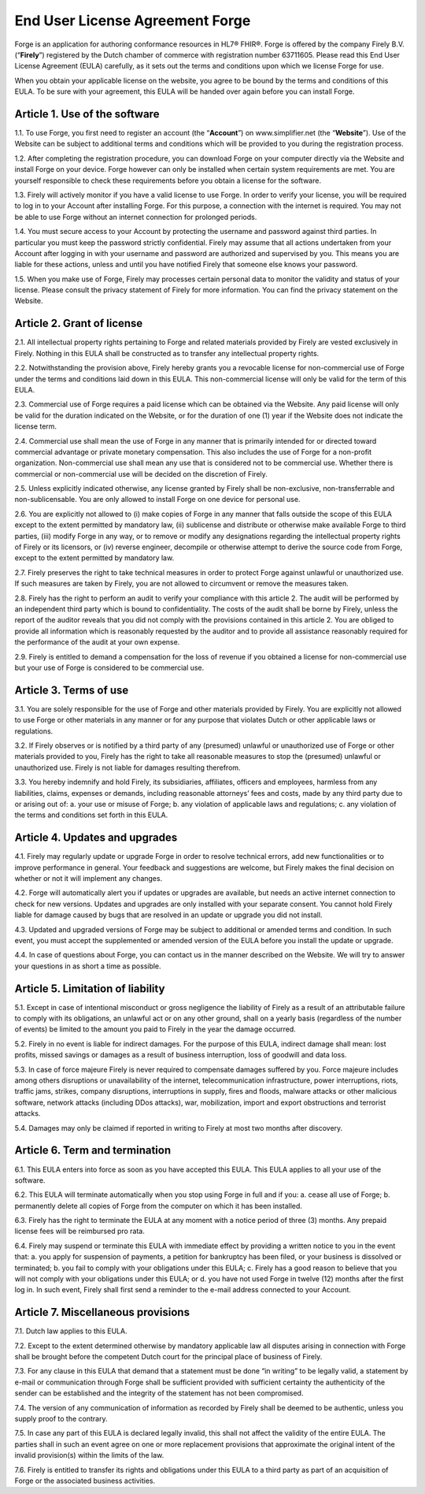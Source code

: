 End User License Agreement Forge
================================

Forge is an application for authoring conformance resources in HL7®
FHIR®. Forge is offered by the company Firely B.V. (“**Firely**”)
registered by the Dutch chamber of commerce with registration number
63711605. Please read this End User License Agreement (EULA) carefully,
as it sets out the terms and conditions upon which we license Forge for
use.

When you obtain your applicable license on the website, you agree to be
bound by the terms and conditions of this EULA. To be sure with your
agreement, this EULA will be handed over again before you can install
Forge.

Article 1. Use of the software
------------------------------

1.1. To use Forge, you first need to register an account (the
“**Account**”) on www.simplifier.net (the “**Website**”). Use of the
Website can be subject to additional terms and conditions which will be
provided to you during the registration process.

1.2. After completing the registration procedure, you can download Forge
on your computer directly via the Website and install Forge on your
device. Forge however can only be installed when certain system
requirements are met. You are yourself responsible to check these
requirements before you obtain a license for the software.

1.3. Firely will actively monitor if you have a valid license to use
Forge. In order to verify your license, you will be required to log in
to your Account after installing Forge. For this purpose, a connection
with the internet is required. You may not be able to use Forge without
an internet connection for prolonged periods.

1.4. You must secure access to your Account by protecting the username
and password against third parties. In particular you must keep the
password strictly confidential. Firely may assume that all actions
undertaken from your Account after logging in with your username and
password are authorized and supervised by you. This means you are liable
for these actions, unless and until you have notified Firely that
someone else knows your password.

1.5. When you make use of Forge, Firely may processes certain personal
data to monitor the validity and status of your license. Please consult
the privacy statement of Firely for more information. You can find the
privacy statement on the Website.

Article 2. Grant of license
---------------------------

2.1. All intellectual property rights pertaining to Forge and related
materials provided by Firely are vested exclusively in Firely. Nothing
in this EULA shall be constructed as to transfer any intellectual
property rights.

2.2. Notwithstanding the provision above, Firely hereby grants you a
revocable license for non-commercial use of Forge under the terms and
conditions laid down in this EULA. This non-commercial license will only
be valid for the term of this EULA.

2.3. Commercial use of Forge requires a paid license which can be
obtained via the Website. Any paid license will only be valid for the
duration indicated on the Website, or for the duration of one (1) year
if the Website does not indicate the license term.

2.4. Commercial use shall mean the use of Forge in any manner that is
primarily intended for or directed toward commercial advantage or
private monetary compensation. This also includes the use of Forge for a
non-profit organization. Non-commercial use shall mean any use that is
considered not to be commercial use. Whether there is commercial or
non-commercial use will be decided on the discretion of Firely.

2.5. Unless explicitly indicated otherwise, any license granted by
Firely shall be non-exclusive, non-transferrable and non-sublicensable.
You are only allowed to install Forge on one device for personal use.

2.6. You are explicitly not allowed to (i) make copies of Forge in any
manner that falls outside the scope of this EULA except to the extent
permitted by mandatory law, (ii) sublicense and distribute or otherwise
make available Forge to third parties, (iii) modify Forge in any way, or
to remove or modify any designations regarding the intellectual property
rights of Firely or its licensors, or (iv) reverse engineer, decompile
or otherwise attempt to derive the source code from Forge, except to the
extent permitted by mandatory law.

2.7. Firely preserves the right to take technical measures in order to
protect Forge against unlawful or unauthorized use. If such measures are
taken by Firely, you are not allowed to circumvent or remove the
measures taken.

2.8. Firely has the right to perform an audit to verify your compliance
with this article 2. The audit will be performed by an independent third
party which is bound to confidentiality. The costs of the audit shall be
borne by Firely, unless the report of the auditor reveals that you did
not comply with the provisions contained in this article 2. You are
obliged to provide all information which is reasonably requested by the
auditor and to provide all assistance reasonably required for the
performance of the audit at your own expense.

2.9. Firely is entitled to demand a compensation for the loss of revenue
if you obtained a license for non-commercial use but your use of Forge
is considered to be commercial use.

Article 3. Terms of use
-----------------------

3.1. You are solely responsible for the use of Forge and other materials
provided by Firely. You are explicitly not allowed to use Forge or other
materials in any manner or for any purpose that violates Dutch or other
applicable laws or regulations.

3.2. If Firely observes or is notified by a third party of any
(presumed) unlawful or unauthorized use of Forge or other materials
provided to you, Firely has the right to take all reasonable measures to
stop the (presumed) unlawful or unauthorized use. Firely is not liable
for damages resulting therefrom.

3.3. You hereby indemnify and hold Firely, its subsidiaries, affiliates,
officers and employees, harmless from any liabilities, claims, expenses
or demands, including reasonable attorneys’ fees and costs, made by any
third party due to or arising out of: a. your use or misuse of Forge; b.
any violation of applicable laws and regulations; c. any violation of
the terms and conditions set forth in this EULA.

Article 4. Updates and upgrades
-------------------------------

4.1. Firely may regularly update or upgrade Forge in order to resolve
technical errors, add new functionalities or to improve performance in
general. Your feedback and suggestions are welcome, but Firely makes the
final decision on whether or not it will implement any changes.

4.2. Forge will automatically alert you if updates or upgrades are
available, but needs an active internet connection to check for new
versions. Updates and upgrades are only installed with your separate
consent. You cannot hold Firely liable for damage caused by bugs that
are resolved in an update or upgrade you did not install.

4.3. Updated and upgraded versions of Forge may be subject to additional
or amended terms and condition. In such event, you must accept the
supplemented or amended version of the EULA before you install the
update or upgrade.

4.4. In case of questions about Forge, you can contact us in the manner
described on the Website. We will try to answer your questions in as
short a time as possible.

Article 5. Limitation of liability
----------------------------------

5.1. Except in case of intentional misconduct or gross negligence the
liability of Firely as a result of an attributable failure to comply
with its obligations, an unlawful act or on any other ground, shall on a
yearly basis (regardless of the number of events) be limited to the
amount you paid to Firely in the year the damage occurred.

5.2. Firely in no event is liable for indirect damages. For the purpose
of this EULA, indirect damage shall mean: lost profits, missed savings
or damages as a result of business interruption, loss of goodwill and
data loss.

5.3. In case of force majeure Firely is never required to compensate
damages suffered by you. Force majeure includes among others disruptions
or unavailability of the internet, telecommunication infrastructure,
power interruptions, riots, traffic jams, strikes, company disruptions,
interruptions in supply, fires and floods, malware attacks or other
malicious software, network attacks (including DDos attacks), war,
mobilization, import and export obstructions and terrorist attacks.

5.4. Damages may only be claimed if reported in writing to Firely at
most two months after discovery.

Article 6. Term and termination
-------------------------------

6.1. This EULA enters into force as soon as you have accepted this EULA.
This EULA applies to all your use of the software.

6.2. This EULA will terminate automatically when you stop using Forge in
full and if you: a. cease all use of Forge; b. permanently delete all
copies of Forge from the computer on which it has been installed.

6.3. Firely has the right to terminate the EULA at any moment with a
notice period of three (3) months. Any prepaid license fees will be
reimbursed pro rata.

6.4. Firely may suspend or terminate this EULA with immediate effect by
providing a written notice to you in the event that: a. you apply for
suspension of payments, a petition for bankruptcy has been filed, or
your business is dissolved or terminated; b. you fail to comply with
your obligations under this EULA; c. Firely has a good reason to believe
that you will not comply with your obligations under this EULA; or
d. you have not used Forge in twelve (12) months after the first log in.
In such event, Firely shall first send a reminder to the e-mail address
connected to your Account.

Article 7. Miscellaneous provisions
-----------------------------------

7.1. Dutch law applies to this EULA.

7.2. Except to the extent determined otherwise by mandatory applicable
law all disputes arising in connection with Forge shall be brought
before the competent Dutch court for the principal place of business of
Firely.

7.3. For any clause in this EULA that demand that a statement must be
done “in writing” to be legally valid, a statement by e-mail or
communication through Forge shall be sufficient provided with sufficient
certainty the authenticity of the sender can be established and the
integrity of the statement has not been compromised.

7.4. The version of any communication of information as recorded by
Firely shall be deemed to be authentic, unless you supply proof to the
contrary.

7.5. In case any part of this EULA is declared legally invalid, this
shall not affect the validity of the entire EULA. The parties shall in
such an event agree on one or more replacement provisions that
approximate the original intent of the invalid provision(s) within the
limits of the law.

7.6. Firely is entitled to transfer its rights and obligations under
this EULA to a third party as part of an acquisition of Forge or the
associated business activities.
